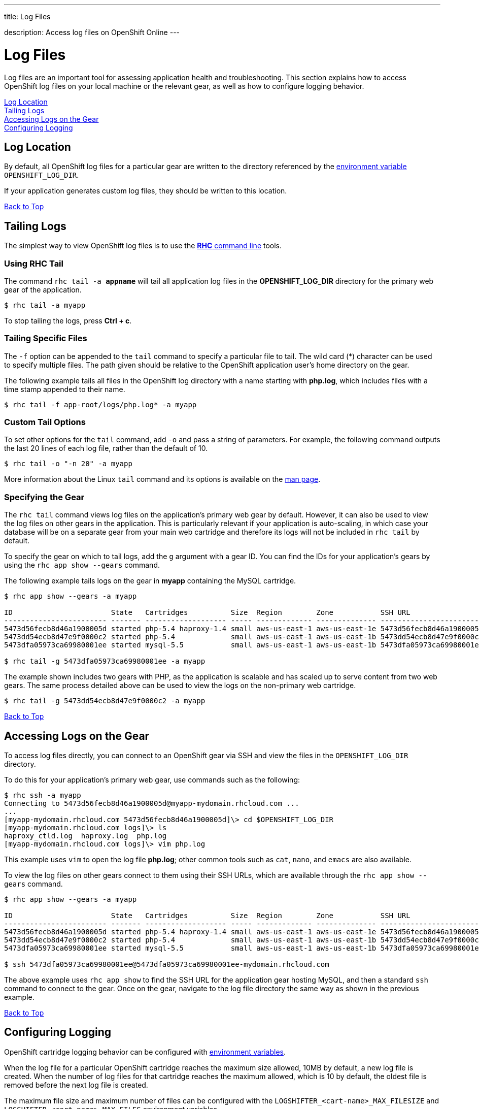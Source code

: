 ---




title: Log Files

description: Access log files on OpenShift Online
---


[[top]]
[float]
= Log Files
[.lead]
Log files are an important tool for assessing application health and troubleshooting. This section explains how to access OpenShift log files on your local machine or the relevant gear, as well as how to configure logging behavior.

link:#log-location[Log Location] +
link:#tailing-logs[Tailing Logs] +
link:#accessing-logs-via-ssh[Accessing Logs on the Gear] +
link:#configuring-logging[Configuring Logging]

[[log-location]]
== Log Location
By default, all OpenShift log files for a particular gear are written to the directory referenced by the link:/managing-your-applications/environment-variables.html#logging-variables[environment variable] `OPENSHIFT_LOG_DIR`.

If your application generates custom log files, they should be written to this location.

link:#top[Back to Top]

[[tailing-logs]]
== Tailing Logs
The simplest way to view OpenShift log files is to use the link:/managing-your-applications/client-tools.html[*RHC* command line] tools.

=== Using RHC Tail
The command `rhc tail -a *appname*` will tail all application log files in the *OPENSHIFT_LOG_DIR* directory for the primary web gear of the application.

[source, console]
----
$ rhc tail -a myapp
----

To stop tailing the logs, press *Ctrl + c*.

=== Tailing Specific Files
The `-f` option can be appended to the `tail` command to specify a particular file to tail. The wild card (*) character can be used to specify multiple files. The path given should be relative to the OpenShift application user's home directory on the gear.

The following example tails all files in the OpenShift log directory with a name starting with *php.log*, which includes files with a time stamp appended to their name.

[source, console]
----
$ rhc tail -f app-root/logs/php.log* -a myapp
----

=== Custom Tail Options
To set other options for the `tail` command, add `-o` and pass a string of parameters. For example, the following command outputs the last 20 lines of each log file, rather than the default of 10.

[source, console]
----
$ rhc tail -o "-n 20" -a myapp
----

More information about the Linux `tail` command and its options is available on the link:http://linux.die.net/man/1/tail[man page].

=== Specifying the Gear
The `rhc tail` command views log files on the application's primary web gear by default. However, it can also be used to view the log files on other gears in the application. This is particularly relevant if your application is auto-scaling, in which case your database will be on a separate gear from your main web cartridge and therefore its logs will not be included in `rhc tail` by default.

To specify the gear on which to tail logs, add the `g` argument with a gear ID. You can find the IDs for your application's gears by using the `rhc app show --gears` command.

The following example tails logs on the gear in *myapp* containing the MySQL cartridge.

[source, console]
----
$ rhc app show --gears -a myapp

ID                       State   Cartridges          Size  Region        Zone           SSH URL
------------------------ ------- ------------------- ----- ------------- -------------- -------------------------------------------------------------------------
5473d56fecb8d46a1900005d started php-5.4 haproxy-1.4 small aws-us-east-1 aws-us-east-1e 5473d56fecb8d46a1900005d@myapp-mydomain.rhcloud.com
5473dd54ecb8d47e9f0000c2 started php-5.4             small aws-us-east-1 aws-us-east-1b 5473dd54ecb8d47e9f0000c2@5473dd54ecb8d47e9f0000c2-mydomain.rhcloud.com
5473dfa05973ca69980001ee started mysql-5.5           small aws-us-east-1 aws-us-east-1b 5473dfa05973ca69980001ee@5473dfa05973ca69980001ee-mydomain.rhcloud.com

$ rhc tail -g 5473dfa05973ca69980001ee -a myapp
----

The example shown includes two gears with PHP, as the application is scalable and has scaled up to serve content from two web gears. The same process detailed above can be used to view the logs on the non-primary web cartridge.

[source, console]
----
$ rhc tail -g 5473dd54ecb8d47e9f0000c2 -a myapp
----

link:#top[Back to Top]

[[accessing-logs-via-ssh]]
== Accessing Logs on the Gear
To access log files directly, you can connect to an OpenShift gear via SSH and view the files in the `OPENSHIFT_LOG_DIR` directory.

To do this for your application's primary web gear, use commands such as the following:

[source, console]
----
$ rhc ssh -a myapp
Connecting to 5473d56fecb8d46a1900005d@myapp-mydomain.rhcloud.com ...
...
[myapp-mydomain.rhcloud.com 5473d56fecb8d46a1900005d]\> cd $OPENSHIFT_LOG_DIR
[myapp-mydomain.rhcloud.com logs]\> ls
haproxy_ctld.log  haproxy.log  php.log
[myapp-mydomain.rhcloud.com logs]\> vim php.log
----

This example uses `vim` to open the log file *php.log*; other common tools such as `cat`, `nano`, and `emacs` are also available.

To view the log files on other gears connect to them using their SSH URLs, which are available through the `rhc app show --gears` command.

[source, console]
----
$ rhc app show --gears -a myapp

ID                       State   Cartridges          Size  Region        Zone           SSH URL
------------------------ ------- ------------------- ----- ------------- -------------- -------------------------------------------------------------------------
5473d56fecb8d46a1900005d started php-5.4 haproxy-1.4 small aws-us-east-1 aws-us-east-1e 5473d56fecb8d46a1900005d@myapp-mydomain.rhcloud.com
5473dd54ecb8d47e9f0000c2 started php-5.4             small aws-us-east-1 aws-us-east-1b 5473dd54ecb8d47e9f0000c2@5473dd54ecb8d47e9f0000c2-mydomain.rhcloud.com
5473dfa05973ca69980001ee started mysql-5.5           small aws-us-east-1 aws-us-east-1b 5473dfa05973ca69980001ee@5473dfa05973ca69980001ee-mydomain.rhcloud.com

$ ssh 5473dfa05973ca69980001ee@5473dfa05973ca69980001ee-mydomain.rhcloud.com
----

The above example uses `rhc app show` to find the SSH URL for the application gear hosting MySQL, and then a standard `ssh` command to connect to the gear. Once on the gear, navigate to the log file directory the same way as shown in the previous example.

link:#top[Back to Top]

[[configuring-logging]]
== Configuring Logging
OpenShift cartridge logging behavior can be configured with link:/managing-your-applications/environment-variables.html#logging-variables[environment variables].

When the log file for a particular OpenShift cartridge reaches the maximum size allowed, 10MB by default, a new log file is created. When the number of log files for that cartridge reaches the maximum allowed, which is 10 by default, the oldest file is removed before the next log file is created.

The maximum file size and maximum number of files can be configured with the `LOGSHIFTER_<cart-name>_MAX_FILESIZE` and `LOGSHIFTER_<cart-name>_MAX_FILES` environment variables.

For example, the following commands could be used to configure application *myapp*'s PHP cartridge to roll logs when they reach 5MB and keep only 5 PHP log files.

[source, console]
----
$ rhc env set LOGSHIFTER_PHP_MAX_FILESIZE=5M LOGSHIFTER_PHP_MAX_FILES=5 -a myapp
Setting environment variable(s) ... done
$ rhc app stop
RESULT:
myapp stopped
$ rhc app start
RESULT:
myapp started
----

The environment changes are only detected when Apache is restarted, which is why the OpenShift application has been restarted in this example.

Similar commands could be used for other cartridges.

To use Logshifter for log rotation for custom cartridges or logging, make sure the STDOUT and STDERR streams are redirected to */usr/bin/logshifter*, as link:https://access.redhat.com/documentation/en-US/OpenShift_Enterprise/2/html/Cartridge_Specification_Guide/chap-Enabling_Logshifter.html[documented here].

link:#top[Back to Top]

